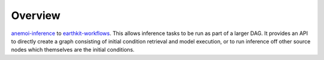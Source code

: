 .. _overview:

##########
 Overview
##########

`anemoi-inference <https://github.com/ecmwf/anemoi-inference>`_ to
`earthkit-workflows <https://github.com/ecmwf/earthkit-workflows>`_. 
This allows inference tasks to be run as part of a larger DAG. 
It provides an API to directly create a graph consisting of initial condition 
retrieval and model execution, or to run inference off other source nodes which 
themselves are the initial conditions.